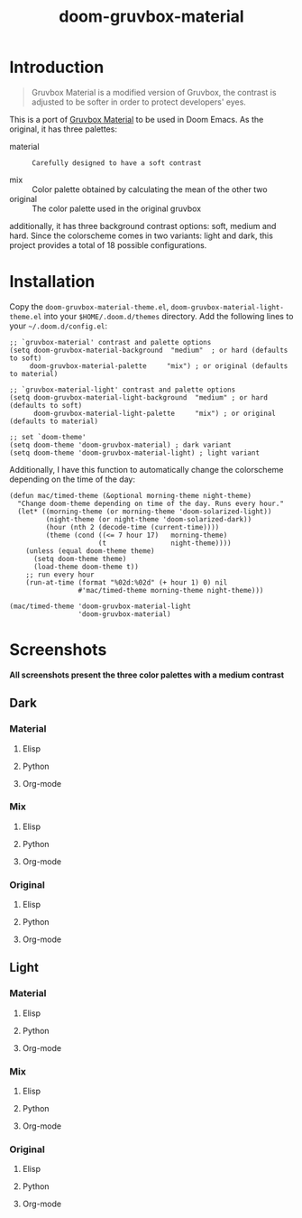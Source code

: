 #+TITLE: doom-gruvbox-material

* Introduction
#+begin_quote
Gruvbox Material is a modified version of Gruvbox, the contrast is adjusted to
be softer in order to protect developers' eyes.
#+end_quote

This is a port of [[https://github.com/sainnhe/gruvbox-material][Gruvbox Material]] to be used in Doom Emacs. As the original,
it has three palettes:
+ material :: : Carefully designed to have a soft contrast
+ mix :: Color palette obtained by calculating the mean of the other two
+ original :: The color palette used in the original gruvbox

additionally, it has three background contrast options: soft, medium and hard.
Since the colorscheme comes in two variants: light and dark, this project
provides a total of 18 possible configurations.

* Installation
Copy the =doom-gruvbox-material-theme.el=,
=doom-gruvbox-material-light-theme.el= into your =$HOME/.doom.d/themes=
directory. Add the following lines to your =~/.doom.d/config.el=:
#+begin_src elisp
;; `gruvbox-material' contrast and palette options
(setq doom-gruvbox-material-background  "medium"  ; or hard (defaults to soft)
     doom-gruvbox-material-palette     "mix") ; or original (defaults to material)

;; `gruvbox-material-light' contrast and palette options
(setq doom-gruvbox-material-light-background  "medium" ; or hard (defaults to soft)
      doom-gruvbox-material-light-palette     "mix") ; or original (defaults to material)

;; set `doom-theme'
(setq doom-theme 'doom-gruvbox-material) ; dark variant
(setq doom-theme 'doom-gruvbox-material-light) ; light variant
#+end_src

Additionally, I have this function to automatically change the colorscheme
depending on the time of the day:
#+begin_src elisp
(defun mac/timed-theme (&optional morning-theme night-theme)
  "Change doom-theme depending on time of the day. Runs every hour."
  (let* ((morning-theme (or morning-theme 'doom-solarized-light))
         (night-theme (or night-theme 'doom-solarized-dark))
         (hour (nth 2 (decode-time (current-time))))
         (theme (cond ((<= 7 hour 17)   morning-theme)
                      (t                night-theme))))
    (unless (equal doom-theme theme)
      (setq doom-theme theme)
      (load-theme doom-theme t))
    ;; run every hour
    (run-at-time (format "%02d:%02d" (+ hour 1) 0) nil
                 #'mac/timed-theme morning-theme night-theme)))

(mac/timed-theme 'doom-gruvbox-material-light
                 'doom-gruvbox-material)
#+end_src
* Screenshots
*All screenshots present the three color palettes with a medium contrast*
** Dark
*** Material
**** Elisp
[[./img/dark/material_elisp.png]]
**** Python
[[./img/dark/material_python.png]]
**** Org-mode
[[./img/dark/material_org.png]]
*** Mix
**** Elisp
[[./img/dark/mix_elisp.png]]
**** Python
[[./img/dark/mix_python.png]]
**** Org-mode
[[./img/dark/mix_org.png]]
*** Original
**** Elisp
[[./img/dark/original_elisp.png]]
**** Python
[[./img/dark/original_python.png]]
**** Org-mode
[[./img/dark/original_org.png]]
** Light
*** Material
**** Elisp
[[./img/light/material_elisp.png]]
**** Python
[[./img/light/material_python.png]]
**** Org-mode
[[./img/light/material_org.png]]
*** Mix
**** Elisp
[[./img/light/mix_elisp.png]]
**** Python
[[./img/light/mix_python.png]]
**** Org-mode
[[./img/light/mix_org.png]]
*** Original
**** Elisp
[[./img/light/original_elisp.png]]
**** Python
[[./img/light/original_python.png]]
**** Org-mode
[[./img/light/original_org.png]]
